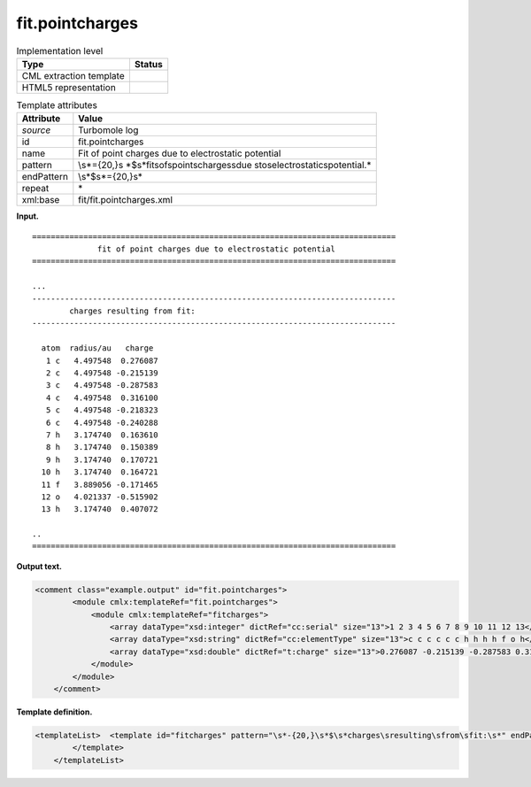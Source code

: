 .. _fit.pointcharges-d3e35503:

fit.pointcharges
================

.. table:: Implementation level

   +-----------------------------------+-----------------------------------+
   | Type                              | Status                            |
   +===================================+===================================+
   | CML extraction template           | |image0|                          |
   +-----------------------------------+-----------------------------------+
   | HTML5 representation              | |image1|                          |
   +-----------------------------------+-----------------------------------+

.. table:: Template attributes

   +-----------------------------------+-----------------------------------+
   | Attribute                         | Value                             |
   +===================================+===================================+
   | *source*                          | Turbomole log                     |
   +-----------------------------------+-----------------------------------+
   | id                                | fit.pointcharges                  |
   +-----------------------------------+-----------------------------------+
   | name                              | Fit of point charges due to       |
   |                                   | electrostatic potential           |
   +-----------------------------------+-----------------------------------+
   | pattern                           | \\s*={20,}\s                      |
   |                                   | *$\s*fit\sof\spoint\scharges\sdue |
   |                                   | \sto\selectrostatic\spotential.\* |
   +-----------------------------------+-----------------------------------+
   | endPattern                        | \\s*$\s*={20,}\s\*                |
   +-----------------------------------+-----------------------------------+
   | repeat                            | \*                                |
   +-----------------------------------+-----------------------------------+
   | xml:base                          | fit/fit.pointcharges.xml          |
   +-----------------------------------+-----------------------------------+

**Input.**

::

   ==============================================================================
                 fit of point charges due to electrostatic potential
   ==============================================================================
       
   ... 
   ------------------------------------------------------------------------------
           charges resulting from fit:
   ------------------------------------------------------------------------------

     atom  radius/au   charge
      1 c   4.497548  0.276087
      2 c   4.497548 -0.215139
      3 c   4.497548 -0.287583
      4 c   4.497548  0.316100
      5 c   4.497548 -0.218323
      6 c   4.497548 -0.240288
      7 h   3.174740  0.163610
      8 h   3.174740  0.150389
      9 h   3.174740  0.170721
     10 h   3.174740  0.164721
     11 f   3.889056 -0.171465
     12 o   4.021337 -0.515902
     13 h   3.174740  0.407072     

   .. 
   ==============================================================================  
       

**Output text.**

.. code:: xml

   <comment class="example.output" id="fit.pointcharges">
           <module cmlx:templateRef="fit.pointcharges">
               <module cmlx:templateRef="fitcharges">
                   <array dataType="xsd:integer" dictRef="cc:serial" size="13">1 2 3 4 5 6 7 8 9 10 11 12 13</array>
                   <array dataType="xsd:string" dictRef="cc:elementType" size="13">c c c c c c h h h h f o h</array>
                   <array dataType="xsd:double" dictRef="t:charge" size="13">0.276087 -0.215139 -0.287583 0.316100 -0.218323 -0.240288 0.163610 0.150389 0.170721 0.164721 -0.171465 -0.515902 0.407072</array>
               </module>
           </module>
       </comment>

**Template definition.**

.. code:: xml

   <templateList>  <template id="fitcharges" pattern="\s*-{20,}\s*$\s*charges\sresulting\sfrom\sfit:\s*" endPattern="\s+\w+.*$\s*" endOffset="1">    <record repeat="5" />    <record repeat="*" makeArray="true">{I,cc:serial}{A,cc:elementType}\s+\S+\s+{F,t:charge}</record>    <transform process="pullup" xpath=".//cml:array" />    <transform process="delete" xpath=".//cml:list" />    <transform process="delete" xpath=".//cml:module" />
           </template>
       </templateList>

.. |image0| image:: ../../imgs/Total.png
.. |image1| image:: ../../imgs/None.png
